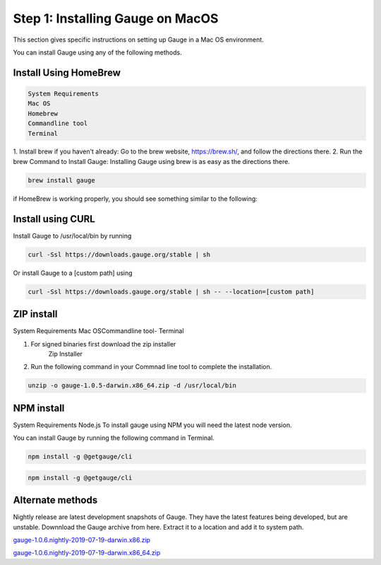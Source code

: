 .. cssclass:: hidden macos

Step 1: Installing Gauge on MacOS
=================================

This section gives specific instructions on setting up Gauge in a Mac OS environment.

You can install Gauge using any of the following methods.


.. cssclass:: hidden macos collapsible

Install Using HomeBrew
----------------------
.. cssclass:: hidden macos content

.. code-block:: console

    System Requirements
    Mac OS
    Homebrew
    Commandline tool
    Terminal


.. cssclass:: hidden macos content

1. Install brew if you haven't already: Go to the brew website, https://brew.sh/, and follow the
directions there.
2. Run the brew Command to Install Gauge: Installing Gauge using brew is as easy as the
directions there.

.. cssclass:: hidden macos content

.. code-block:: console

    brew install gauge

.. cssclass:: hidden macos content

if HomeBrew is working properly, you should see something similar to the following:


.. cssclass:: hidden macos collapsible

Install using CURL
------------------

.. cssclass:: hidden macos content

Install Gauge to /usr/local/bin by running

.. cssclass:: hidden macos content
.. code-block:: console

    curl -Ssl https://downloads.gauge.org/stable | sh

.. cssclass:: hidden macos content

Or install Gauge to a [custom path] using

.. cssclass:: hidden macos content
.. code-block:: console

    curl -Ssl https://downloads.gauge.org/stable | sh -- --location=[custom path]

.. cssclass:: hidden macos collapsible

ZIP install
-----------

.. cssclass:: hidden macos content

System Requirements
Mac OSCommandline tool- Terminal

.. cssclass:: hidden macos content

1. For signed binaries first download the zip installer
    Zip Installer

.. cssclass:: hidden macos content
2. Run the following command in your Commnad line tool to complete the installation.

.. cssclass:: hidden macos content
.. code-block:: console

    unzip -o gauge-1.0.5-darwin.x86_64.zip -d /usr/local/bin

.. cssclass:: hidden macos collapsible

NPM install
-----------

.. cssclass:: hidden macos content


System Requirements
Node.js
To install gauge using NPM you will need the latest node version.

.. cssclass:: hidden macos content
    if you have Node.js already installed - to get the latest version use the following command:

    `npm install -g npm@latest`.

.. cssclass:: hidden macos content

You can install Gauge by running the following command in Terminal.

.. cssclass:: hidden macos content

.. code-block:: console

    npm install -g @getgauge/cli

.. cssclass:: hidden macos content

.. code-block:: console

    npm install -g @getgauge/cli

.. cssclass:: hidden macos collapsible

Alternate methods
-----------------
.. cssclass:: hidden macos content


Nightly release are latest development snapshots of Gauge. They have the latest features being developed, but are unstable. Downnload the Gauge archive from here. Extract it to a location and add it to system path.

.. cssclass:: hidden macos content

`gauge-1.0.6.nightly-2019-07-19-darwin.x86.zip <https://bintray.com/gauge/Gauge/download_file?file_path=darwin%2Fgauge-1.0.6.nightly-2019-07-19-darwin.x86.zip>`__

.. cssclass:: hidden macos content

`gauge-1.0.6.nightly-2019-07-19-darwin.x86_64.zip <https://bintray.com/gauge/Gauge/download_file?file_path=darwin%2Fgauge-1.0.6.nightly-2019-07-19-darwin.x86_64.zip>`__